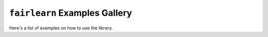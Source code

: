 ``fairlearn`` Examples Gallery
==============================

Here's a list of examples on how to use the library.

